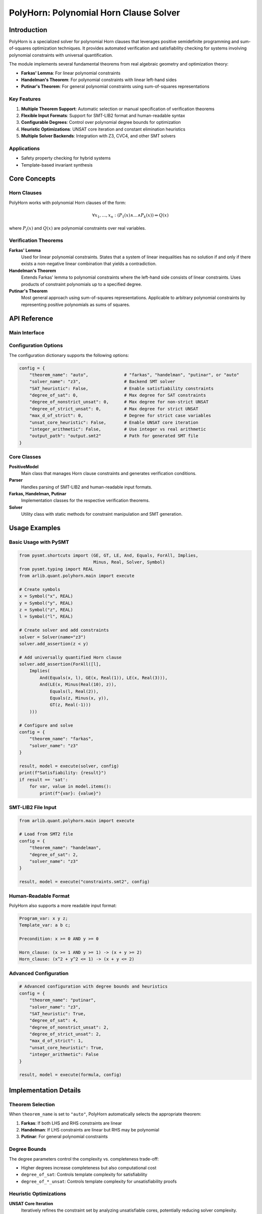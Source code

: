 PolyHorn: Polynomial Horn Clause Solver
======================================

=========
Introduction
=========

PolyHorn is a specialized solver for polynomial Horn clauses that leverages positive semidefinite programming and sum-of-squares optimization techniques. It provides automated verification and satisfiability checking for systems involving polynomial constraints with universal quantification.

The module implements several fundamental theorems from real algebraic geometry and optimization theory:

- **Farkas' Lemma**: For linear polynomial constraints
- **Handelman's Theorem**: For polynomial constraints with linear left-hand sides  
- **Putinar's Theorem**: For general polynomial constraints using sum-of-squares representations

Key Features
-----------

1. **Multiple Theorem Support**: Automatic selection or manual specification of verification theorems
2. **Flexible Input Formats**: Support for SMT-LIB2 format and human-readable syntax
3. **Configurable Degrees**: Control over polynomial degree bounds for optimization
4. **Heuristic Optimizations**: UNSAT core iteration and constant elimination heuristics
5. **Multiple Solver Backends**: Integration with Z3, CVC4, and other SMT solvers

Applications
-----------

- Safety property checking for hybrid systems
- Template-based invariant synthesis


=========
Core Concepts
=========

Horn Clauses
-----------

PolyHorn works with polynomial Horn clauses of the form:

.. math::

   \forall x_1, \ldots, x_n : (P_1(x) \land \ldots \land P_k(x)) \Rightarrow Q(x)

where :math:`P_i(x)` and :math:`Q(x)` are polynomial constraints over real variables.

Verification Theorems
-------------------

**Farkas' Lemma**
   Used for linear polynomial constraints. States that a system of linear inequalities has no solution if and only if there exists a non-negative linear combination that yields a contradiction.

**Handelman's Theorem**  
   Extends Farkas' lemma to polynomial constraints where the left-hand side consists of linear constraints. Uses products of constraint polynomials up to a specified degree.

**Putinar's Theorem**
   Most general approach using sum-of-squares representations. Applicable to arbitrary polynomial constraints by representing positive polynomials as sums of squares.

=========
API Reference
=========

Main Interface
-------------

.. py:function:: execute(formula, config)

   Execute PolyHorn on a formula with the given configuration.
   
   :param formula: Either a path to an SMT2 file or a pysmt.Solver object
   :type formula: Union[str, pysmt.solvers.solver.Solver]
   :param config: Configuration dictionary or path to config file
   :type config: Union[str, dict]
   :returns: Tuple of satisfiability result and model
   :rtype: Tuple[str, dict]
   
   **Example:**
   
   .. code-block:: python
   
      from arlib.quant.polyhorn.main import execute
      
      config = {
          "theorem_name": "farkas",
          "solver_name": "z3"
      }
      
      result, model = execute("problem.smt2", config)
      print(f"Result: {result}")  # 'sat', 'unsat', or 'unknown'

Configuration Options
-------------------

The configuration dictionary supports the following options:

.. code-block:: python

   config = {
       "theorem_name": "auto",              # "farkas", "handelman", "putinar", or "auto"
       "solver_name": "z3",                 # Backend SMT solver
       "SAT_heuristic": False,              # Enable satisfiability constraints
       "degree_of_sat": 0,                  # Max degree for SAT constraints
       "degree_of_nonstrict_unsat": 0,      # Max degree for non-strict UNSAT
       "degree_of_strict_unsat": 0,         # Max degree for strict UNSAT  
       "max_d_of_strict": 0,                # Degree for strict case variables
       "unsat_core_heuristic": False,       # Enable UNSAT core iteration
       "integer_arithmetic": False,         # Use integer vs real arithmetic
       "output_path": "output.smt2"         # Path for generated SMT file
   }

Core Classes
-----------

**PositiveModel**
   Main class that manages Horn clause constraints and generates verification conditions.

**Parser**  
   Handles parsing of SMT-LIB2 and human-readable input formats.

**Farkas, Handelman, Putinar**
   Implementation classes for the respective verification theorems.

**Solver**
   Utility class with static methods for constraint manipulation and SMT generation.

=========
Usage Examples
=========

Basic Usage with PySMT
---------------------

.. code-block:: python

   from pysmt.shortcuts import (GE, GT, LE, And, Equals, ForAll, Implies, 
                                Minus, Real, Solver, Symbol)
   from pysmt.typing import REAL
   from arlib.quant.polyhorn.main import execute

   # Create symbols
   x = Symbol("x", REAL)
   y = Symbol("y", REAL) 
   z = Symbol("z", REAL)
   l = Symbol("l", REAL)

   # Create solver and add constraints
   solver = Solver(name="z3")
   solver.add_assertion(z < y)
   
   # Add universally quantified Horn clause
   solver.add_assertion(ForAll([l], 
       Implies(
           And(Equals(x, l), GE(x, Real(1)), LE(x, Real(3))),
           And(LE(x, Minus(Real(10), z)), 
               Equals(l, Real(2)),
               Equals(z, Minus(x, y)),
               GT(z, Real(-1)))
       )))

   # Configure and solve
   config = {
       "theorem_name": "farkas",
       "solver_name": "z3"
   }
   
   result, model = execute(solver, config)
   print(f"Satisfiability: {result}")
   if result == 'sat':
       for var, value in model.items():
           print(f"{var}: {value}")

SMT-LIB2 File Input
-----------------

.. code-block:: python

   from arlib.quant.polyhorn.main import execute

   # Load from SMT2 file
   config = {
       "theorem_name": "handelman", 
       "degree_of_sat": 2,
       "solver_name": "z3"
   }
   
   result, model = execute("constraints.smt2", config)

Human-Readable Format
-------------------

PolyHorn also supports a more readable input format:

.. code-block:: text

   Program_var: x y z;
   Template_var: a b c;
   
   Precondition: x >= 0 AND y >= 0
   
   Horn_clause: (x >= 1 AND y >= 1) -> (x + y >= 2)
   Horn_clause: (x^2 + y^2 <= 1) -> (x + y <= 2)

Advanced Configuration
--------------------

.. code-block:: python

   # Advanced configuration with degree bounds and heuristics
   config = {
       "theorem_name": "putinar",
       "solver_name": "z3", 
       "SAT_heuristic": True,
       "degree_of_sat": 4,
       "degree_of_nonstrict_unsat": 2,
       "degree_of_strict_unsat": 2,
       "max_d_of_strict": 1,
       "unsat_core_heuristic": True,
       "integer_arithmetic": False
   }
   
   result, model = execute(formula, config)

=========
Implementation Details
=========

Theorem Selection
---------------

When ``theorem_name`` is set to ``"auto"``, PolyHorn automatically selects the appropriate theorem:

1. **Farkas**: If both LHS and RHS constraints are linear
2. **Handelman**: If LHS constraints are linear but RHS may be polynomial  
3. **Putinar**: For general polynomial constraints

Degree Bounds
------------

The degree parameters control the complexity vs. completeness trade-off:

- Higher degrees increase completeness but also computational cost
- ``degree_of_sat``: Controls template complexity for satisfiability
- ``degree_of_*_unsat``: Controls template complexity for unsatisfiability proofs

Heuristic Optimizations
---------------------

**UNSAT Core Iteration**
   Iteratively refines the constraint set by analyzing unsatisfiable cores, potentially reducing solver complexity.

**Constant Elimination**  
   Removes equality constraints involving only constants to simplify the constraint system.

=========
Limitations and Considerations
=========

1. **Decidability**: The underlying problem is generally undecidable; PolyHorn provides a semi-decision procedure
2. **Degree Bounds**: Completeness depends on choosing appropriate degree bounds
3. **Scalability**: Performance degrades with increasing polynomial degrees and number of variables
4. **Solver Dependencies**: Requires external SMT solvers (Z3, CVC4, etc.)

=========
Related Work
=========

- **Sum-of-Squares Programming**: Parrilo, P. A. (2003). Semidefinite programming relaxations for semialgebraic problems.
- **Handelman's Theorem**: Handelman, D. (1988). Representing polynomials by positive linear functions on compact convex polyhedra.
- **Putinar's Positivstellensatz**: Putinar, M. (1993). Positive polynomials on compact semi-algebraic sets.
- **Polynomial Invariants**: Sankaranarayanan, S., Sipma, H. B., & Manna, Z. (2004). Non-linear loop invariant generation using Gröbner bases.

=========
References
=========

- Farkas, J. (1902). Theorie der einfachen Ungleichungen. Journal für die reine und angewandte Mathematik.
- Handelman, D. (1988). Representing polynomials by positive linear functions on compact convex polyhedra. Pacific Journal of Mathematics.
- Putinar, M. (1993). Positive polynomials on compact semi-algebraic sets. Indiana University Mathematics Journal.
- Parrilo, P. A. (2003). Semidefinite programming relaxations for semialgebraic problems. Mathematical Programming.
